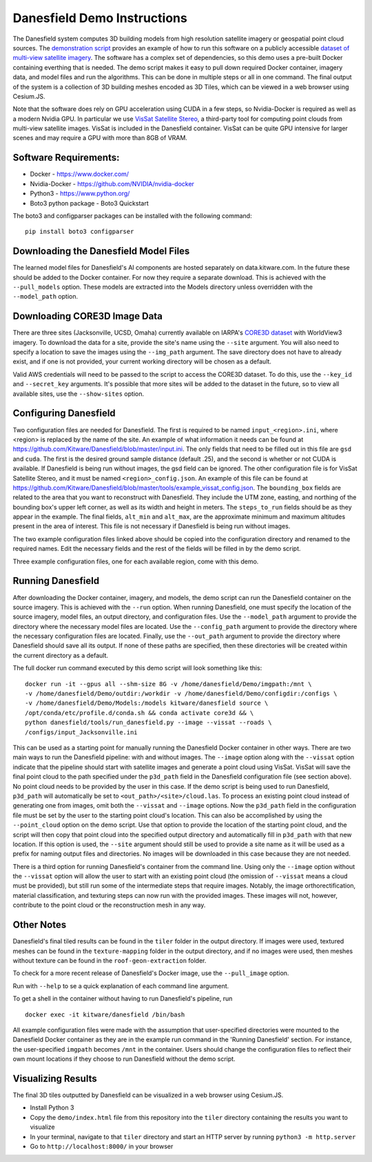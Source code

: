 Danesfield Demo Instructions
============================

The Danesfield system computes 3D building models from high resolution satellite imagery or geospatial point cloud sources.
The `demonstration script <danesfield_demo.py>`_ provides an example of how to run this software on a publicly
accessible `dataset of multi-view satellite imagery <https://spacenet.ai/core3d/>`_.
The software has a complex set of dependencies, so this demo uses a pre-built Docker containing everthing that is needed.
The demo script makes it easy to pull down required Docker container, imagery data, and model files and run the algorithms.
This can be done in multiple steps or all in one command.
The final output of the system is a collection of 3D building meshes encoded as 3D Tiles, which can be viewed in a web browser using Cesium.JS.

Note that the software does rely on GPU acceleration using CUDA in a few steps, so Nvidia-Docker is required as well as a
modern Nvidia GPU.
In particular we use `VisSat Satellite Stereo <https://github.com/Kai-46/VisSatSatelliteStereo>`_, a third-party tool for computing point clouds from multi-view satellite images.  
VisSat is included in the Danesfield container.  
VisSat can be quite GPU intensive for larger scenes and may require a GPU with more than 8GB of VRAM.  

Software Requirements:
----------------------

- Docker - https://www.docker.com/
- Nvidia-Docker - https://github.com/NVIDIA/nvidia-docker
- Python3 - https://www.python.org/
- Boto3 python package - Boto3 Quickstart

The boto3 and configparser packages can be installed with the following command:
::
	pip install boto3 configparser

Downloading the Danesfield Model Files
--------------------------------------

The learned model files for Danesfield's AI components are hosted separately on data.kitware.com. In the future these should be added to the Docker container. For now they require a separate download. This is achieved with the ``--pull_models`` option. These models are extracted into the Models directory unless overridden with the ``--model_path`` option. 

Downloading CORE3D Image Data
-----------------------------

There are three sites (Jacksonville, UCSD, Omaha) currently available on IARPA's `CORE3D dataset <https://spacenet.ai/core3d/>`_ with WorldView3 imagery. To download the data for a site, provide the site's name using the ``--site`` argument. You will also need to specify a location to save the images using the ``--img_path`` argument. The save directory does not have to already exist, and if one is not provided, your current working directory will be chosen as a default. 

Valid AWS credentials will need to be passed to the script to access the CORE3D dataset. To do this, use the ``--key_id`` and ``--secret_key`` arguments. It's possible that more sites will be added to the dataset in the future, so to view all available sites, use the ``--show-sites`` option. 

Configuring Danesfield
----------------------

Two configuration files are needed for Danesfield. The first is required to be named ``input_<region>.ini``, where <region> is replaced by the name of the site. An example of what information it needs can be found at https://github.com/Kitware/Danesfield/blob/master/input.ini.
The only fields that need to be filled out in this file are ``gsd`` and ``cuda``. The first is the desired ground sample distance (default .25), and the second is whether or not CUDA is available. If Danesfield is being run without images, the gsd field can be ignored. 
The other configuration file is for VisSat Satellite Stereo, and it must be named ``<region>_config.json``. An example of this file can be found at https://github.com/Kitware/Danesfield/blob/master/tools/example_vissat_config.json. The ``bounding_box`` fields are related to the area that you want to reconstruct with Danesfield. They include the UTM zone, easting, and northing of the bounding box's upper left corner, as well as its width and height in meters. The ``steps_to_run`` fields should be as they appear in the example. The final fields, ``alt_min`` and ``alt_max``, are the approximate minimum and maximum altitudes present in the area of interest. This file is not necessary if Danesfield is being run without images.

The two example configuration files linked above should be copied into the configuration directory and renamed to the required names. Edit the necessary fields and the rest of the fields will be filled in by the demo script. 

Three example configuration files, one for each available region, come with this demo. 

Running Danesfield
------------------

After downloading the Docker container, imagery, and models, the demo script can run the Danesfield container on the source imagery. This is achieved with the ``--run`` option. When running Danesfield, one must specify the location of the source imagery, model files, an output directory, and configuration files. Use the ``--model_path`` argument to provide the directory where the necessary model files are located. Use the ``--config_path`` argument to provide the directory where the necessary configuration files are located. Finally, use the ``--out_path`` argument to provide the directory where Danesfield should save all its output. If none of these paths are specified, then these directories will be created within the current directory as a default. 

The full docker run command executed by this demo script will look something like this:
::
	docker run -it --gpus all --shm-size 8G -v /home/danesfield/Demo/imgpath:/mnt \
	-v /home/danesfield/Demo/outdir:/workdir -v /home/danesfield/Demo/configdir:/configs \
	-v /home/danesfield/Demo/Models:/models kitware/danesfield source \
	/opt/conda/etc/profile.d/conda.sh && conda activate core3d && \
	python danesfield/tools/run_danesfield.py --image --vissat --roads \
	/configs/input_Jacksonville.ini

This can be used as a starting point for manually running the Danesfield Docker container in other ways. There are two main ways to run the Danesfield pipeline: with and without images. The ``--image`` option along with the ``--vissat`` option indicate that the pipeline should start with satellite images and generate a point cloud using VisSat. VisSat will save the final point cloud to the path specified under the ``p3d_path`` field in the Danesfield configuration file (see section above). No point cloud needs to be provided by the user in this case. If the demo script is being used to run Danesfield, ``p3d_path`` will automatically be set to ``<out_path>/<site>/cloud.las``. To process an existing point cloud instead of generating one from images, omit both the ``--vissat`` and ``--image`` options. Now the ``p3d_path`` field in the configuration file must be set by the user to the starting point cloud's location. This can also be accomplished by using the ``--point_cloud`` option on the demo script. Use that option to provide the location of the starting point cloud, and the script will then copy that point cloud into the specified output directory and automatically fill in ``p3d_path`` with that new location. If this option is used, the ``--site`` argument should still be used to provide a site name as it will be used as a prefix for naming output files and directories. No images will be downloaded in this case because they are not needed.

There is a third option for running Danesfield's container from the command line. Using only the ``--image`` option without the ``--vissat`` option will allow the user to start with an existing point cloud (the omission of ``--vissat`` means a cloud must be provided), but still run some of the intermediate steps that require images. Notably, the image orthorectification, material classification, and texturing steps can now run with the provided images. These images will not, however, contribute to the point cloud or the reconstruction mesh in any way.

Other Notes
-----------

Danesfield's final tiled results can be found in the ``tiler`` folder in the output directory. If images were used, textured meshes can be found in the ``texture-mapping`` folder in the output directory, and if no images were used, then meshes without texture can be found in the ``roof-geon-extraction`` folder. 

To check for a more recent release of Danesfield's Docker image, use the ``--pull_image`` option. 

Run with ``--help`` to se a quick explanation of each command line argument. 

To get a shell in the container without having to run Danesfield's pipeline, run 
::
	docker exec -it kitware/danesfield /bin/bash

All example configuration files were made with the assumption that user-specified directories were mounted to the Danesfield Docker container as they are in the example run command in the 'Running Danesfield' section. For instance, the user-specified ``imgpath`` becomes ``/mnt`` in the container. Users should change the configuration files to reflect their own mount locations if they choose to run Danesfield without the demo script. 

Visualizing Results
-------------------

The final 3D tiles outputted by Danesfield can be visualized in a web browser using Cesium.JS.

- Install Python 3
- Copy the ``demo/index.html`` file from this repository into the ``tiler`` directory containing the results you want to visualize
- In your terminal, navigate to that ``tiler`` directory and start an HTTP server by running ``python3 -m http.server``
- Go to ``http://localhost:8000/`` in your browser
